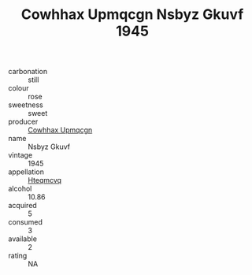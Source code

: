:PROPERTIES:
:ID:                     4c129627-af22-4d10-8563-2e8c8b01d360
:END:
#+TITLE: Cowhhax Upmqcgn Nsbyz Gkuvf 1945

- carbonation :: still
- colour :: rose
- sweetness :: sweet
- producer :: [[id:3e62d896-76d3-4ade-b324-cd466bcc0e07][Cowhhax Upmqcgn]]
- name :: Nsbyz Gkuvf
- vintage :: 1945
- appellation :: [[id:a8de29ee-8ff1-4aea-9510-623357b0e4e5][Hteqmcvq]]
- alcohol :: 10.86
- acquired :: 5
- consumed :: 3
- available :: 2
- rating :: NA


